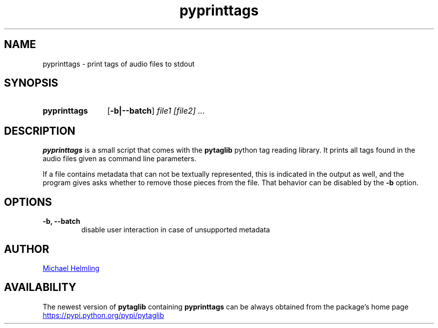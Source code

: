 .TH pyprinttags 1 "20 March 2016" "version 1.3.0"
.\" Copyright 2013-2016 Michael Helmling.
.\" Copying permitted according to the GNU General Public License V3.


.SH NAME
pyprinttags - print tags of audio files to stdout

.SH SYNOPSIS
.SY pyprinttags
.OP -b|--batch
.I
file1 [file2] ... 
.SY

.SH DESCRIPTION
.B pyprinttags
is a small script that comes with the 
.BR pytaglib " python tag reading library. It prints all tags found in the audio files given as command line
parameters.
.PP
If a file contains metadata that can not be textually represented, this is indicated in the output as well, and the
program gives asks whether to remove those pieces from the file. That behavior can be disabled by the
.B -b
option.

.SH OPTIONS
.TP
.B -b, --batch
disable user interaction in case of unsupported metadata

.SH AUTHOR
.MT michaelhelmling@posteo.de
Michael Helmling 
.ME
.SH AVAILABILITY
The newest version of
.B pytaglib
containing 
.B pyprinttags
can be always obtained from the package's home page
.UR https://pypi.python.org/pypi/pytaglib
.UE
